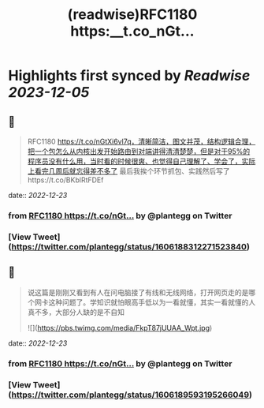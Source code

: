 :PROPERTIES:
:title: (readwise)RFC1180 https:__t.co_nGt...
:END:

:PROPERTIES:
:author: [[plantegg on Twitter]]
:full-title: "RFC1180 https://t.co/nGt..."
:category: [[tweets]]
:url: https://twitter.com/plantegg/status/1606188312271523840
:image-url: https://pbs.twimg.com/profile_images/587268563/twitterProfilePhoto.jpg
:END:

* Highlights first synced by [[Readwise]] [[2023-12-05]]
** 📌
#+BEGIN_QUOTE
RFC1180 https://t.co/nGtXi6vl7q，清晰简洁，图文并茂，结构逻辑合理，把一个包怎么从内核出发开始路由到对端讲得清清楚楚，但是对于95%的程序员没有什么用，当时看的时候很爽、也觉得自己理解了、学会了，实际上看完几周后就忘得差不多了
最后我挨个环节抓包、实践然后写了https://t.co/BKblRtFDEf 
#+END_QUOTE
    date:: [[2022-12-23]]
*** from _RFC1180 https://t.co/nGt..._ by @plantegg on Twitter
*** [View Tweet](https://twitter.com/plantegg/status/1606188312271523840)
** 📌
#+BEGIN_QUOTE
说这篇是刚刚又看到有人在问电脑接了有线和无线网络，打开网页走的是哪个网卡这种问题了。学知识就怕眼高手低以为一看就懂，其实一看就懂的人真不多，大部分人缺的是不自知 

![](https://pbs.twimg.com/media/FkpT87jUUAA_Wpt.jpg) 
#+END_QUOTE
    date:: [[2022-12-23]]
*** from _RFC1180 https://t.co/nGt..._ by @plantegg on Twitter
*** [View Tweet](https://twitter.com/plantegg/status/1606189593195266049)